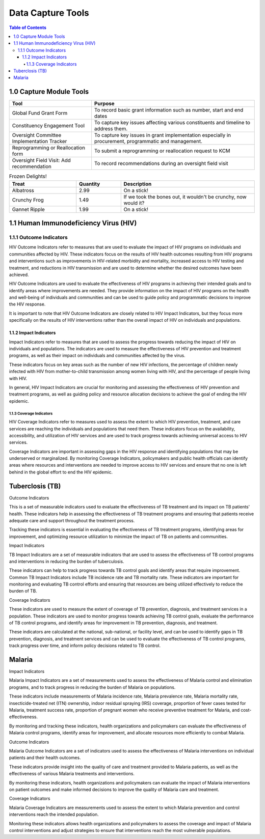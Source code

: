 Data Capture Tools
===================================

.. contents:: Table of Contents


========================
1.0 Capture Module Tools
========================

.. grid-table::
+--------------------------------------------+------------------------------------------------+
| Tool                                       | Purpose                                        |                                                        
+============================================+================================================+
| Global Fund Grant Form                     | To record basic grant information such as      |                     
+                                            + number, start and end dates                    +
|                                            |                                                |
+--------------------------------------------+------------------------------------------------+
| Constituency Engagement Tool               | To capture key issues affecting various        |
+                                            + constituents and timeline to address them.     +
|                                            |                                                |            
+--------------------------------------------+------------------------------------------------+
| Oversight Committee Implementation Tracker | To capture key issues in grant implementation  |
+                                            + especially in procurement, programmatic and    + 
|                                            | management.                                    |
+--------------------------------------------+------------------------------------------------+
| Reprogramming or Reallocation form         | To submit a reprogramming or reallocation      |                                             
+                                            + request to KCM                                 +
|                                            |                                                | 
+--------------------------------------------+------------------------------------------------+
| Oversight Field Visit: Add recommendation  | To record recommendations during an oversight  |                                           
+                                            + field visit                                    + 
|                                            |                                                |
+--------------------------------------------+------------------------------------------------+


.. list-table:: Frozen Delights!
   :widths: 15 10 30
   :header-rows: 1

   * - Treat
     - Quantity
     - Description
   * - Albatross
     - 2.99
     - On a stick!
   * - Crunchy Frog
     - 1.49
     - If we took the bones out, it wouldn't be
       crunchy, now would it?
   * - Gannet Ripple
     - 1.99
     - On a stick!



==============
1.1 Human Immunodeficiency Virus (HIV)
==============

1.1.1 Outcome Indicators
------------------

HIV Outcome Indicators refer to measures that are used to evaluate the impact of HIV programs on individuals and communities affected by HIV. These indicators focus on the results of HIV health outcomes resulting from HIV programs and interventions such as improvements in HIV-related morbidity and mortality, increased access to HIV testing and treatment, and reductions in HIV transmission and are used to determine whether the desired outcomes have been achieved.

HIV Outcome Indicators are used to evaluate the effectiveness of HIV programs in achieving their intended goals and to identify areas where improvements are needed. They provide information on the impact of HIV programs on the health and well-being of individuals and communities and can be used to guide policy and programmatic decisions to improve the HIV response.

It is important to note that HIV Outcome Indicators are closely related to HIV Impact Indicators, but they focus more specifically on the results of HIV interventions rather than the overall impact of HIV on individuals and populations.

1.1.2 Impact Indicators
~~~~~~~~~~~~~~~~~

Impact Indicators refer to measures that are used to assess the progress towards reducing the impact of HIV on individuals and populations. The indicators are used to measure the effectiveness of HIV prevention and treatment programs, as well as their impact on individuals and communities affected by the virus.

These indicators focus on key areas such as the number of new HIV infections, the percentage of children newly infected with HIV from mother-to-child transmission among women living with HIV, and the percentage of people living with HIV.

In general, HIV Impact Indicators are crucial for monitoring and assessing the effectiveness of HIV prevention and treatment programs, as well as guiding policy and resource allocation decisions to achieve the goal of ending the HIV epidemic.


1.1.3 Coverage Indicators
>>>>>>>>>>>>>>>>>>>>>>>>>>

HIV Coverage Indicators refer to measures used to assess the extent to which HIV prevention, treatment, and care services are reaching the individuals and populations that need them. These indicators focus on the availability, accessibility, and utilization of HIV services and are used to track progress towards achieving universal access to HIV services.

Coverage Indicators are important in assessing gaps in the HIV response and identifying populations that may be underserved or marginalized. By monitoring Coverage Indicators, policymakers and public health officials can identify areas where resources and interventions are needed to improve access to HIV services and ensure that no one is left behind in the global effort to end the HIV epidemic.

==============
Tuberclosis (TB)
==============

Outcome Indicators

This is a set of measurable indicators used to evaluate the effectiveness of TB treatment and its impact on TB patients' health. These indicators help in assessing the effectiveness of TB treatment programs and ensuring that patients receive adequate care and support throughout the treatment process.

Tracking these indicators is essential in evaluating the effectiveness of TB treatment programs, identifying areas for improvement, and optimizing resource utilization to minimize the impact of TB on patients and communities.

Impact Indicators

TB Impact Indicators are a set of measurable indicators that are used to assess the effectiveness of TB control programs and interventions in reducing the burden of tuberculosis.

These indicators can help to track progress towards TB control goals and identify areas that require improvement. Common TB Impact Indicators include TB incidence rate and TB mortality rate. These indicators are important for monitoring and evaluating TB control efforts and ensuring that resources are being utilized effectively to reduce the burden of TB.

Coverage Indicators

These indicators are used to measure the extent of coverage of TB prevention, diagnosis, and treatment services in a population. These indicators are used to monitor progress towards achieving TB control goals, evaluate the performance of TB control programs, and identify areas for improvement in TB prevention, diagnosis, and treatment.

These indicators are calculated at the national, sub-national, or facility level, and can be used to identify gaps in TB prevention, diagnosis, and treatment services and can be used to evaluate the effectiveness of TB control programs, track progress over time, and inform policy decisions related to TB control.

==============
Malaria
==============

Impact Indicators

Malaria Impact Indicators are a set of measurements used to assess the effectiveness of Malaria control and elimination programs, and to track progress in reducing the burden of Malaria on populations.

These indicators include measurements of Malaria incidence rate, Malaria prevalence rate, Malaria mortality rate, insecticide-treated net (ITN) ownership, indoor residual spraying (IRS) coverage, proportion of fever cases tested for Malaria, treatment success rate, proportion of pregnant women who receive preventive treatment for Malaria, and cost-effectiveness.

By monitoring and tracking these indicators, health organizations and policymakers can evaluate the effectiveness of Malaria control programs, identify areas for improvement, and allocate resources more efficiently to combat Malaria.

Outcome Indicators

Malaria Outcome Indicators are a set of indicators used to assess the effectiveness of Malaria interventions on individual patients and their health outcomes.

These indicators provide insight into the quality of care and treatment provided to Malaria patients, as well as the effectiveness of various Malaria treatments and interventions.

By monitoring these indicators, health organizations and policymakers can evaluate the impact of Malaria interventions on patient outcomes and make informed decisions to improve the quality of Malaria care and treatment.

Coverage Indicators

Malaria Coverage Indicators are measurements used to assess the extent to which Malaria prevention and control interventions reach the intended population.

Monitoring these indicators allows health organizations and policymakers to assess the coverage and impact of Malaria control interventions and adjust strategies to ensure that interventions reach the most vulnerable populations.
